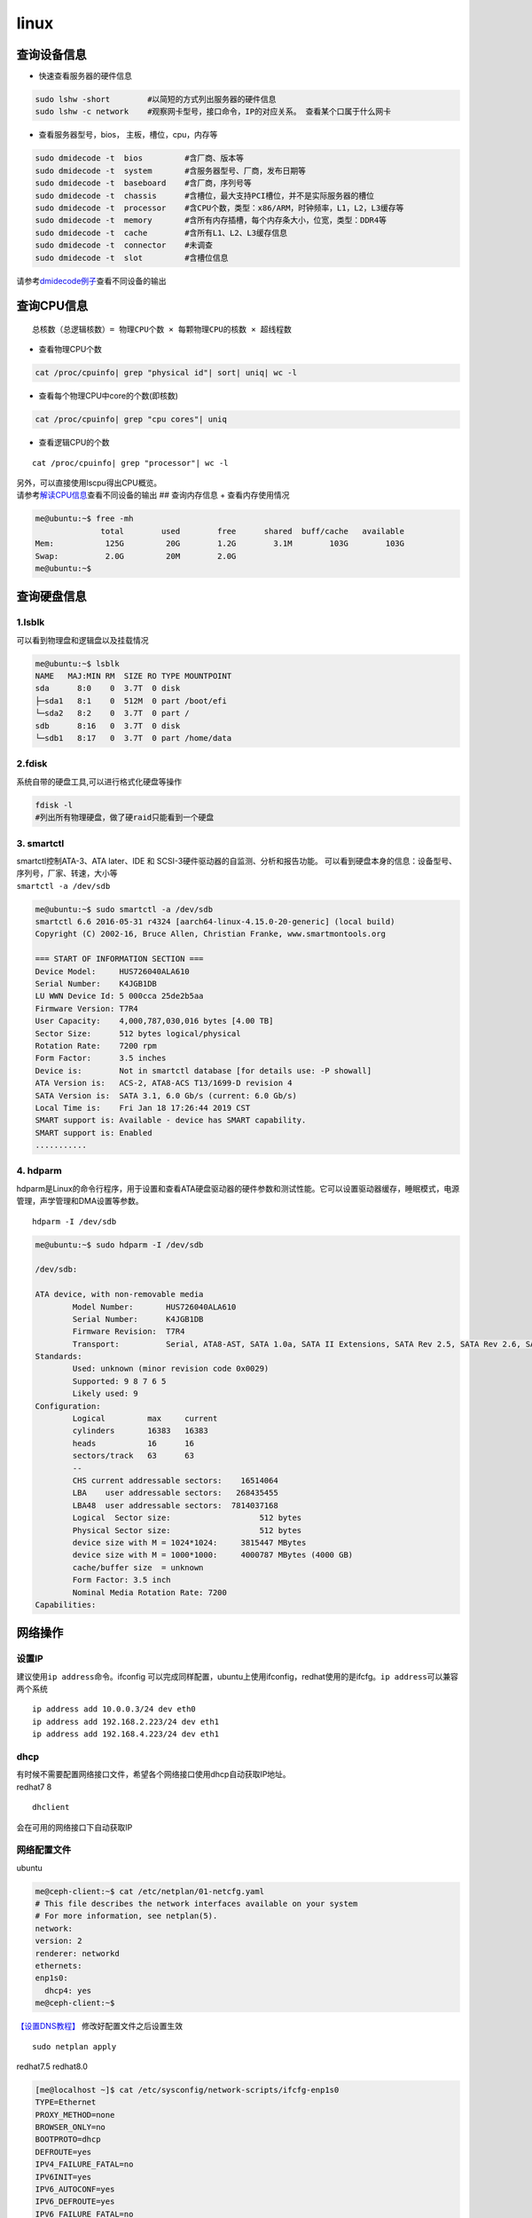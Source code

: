 ************************
linux
************************

查询设备信息
------------

-  快速查看服务器的硬件信息

.. code::

   sudo lshw -short        #以简短的方式列出服务器的硬件信息
   sudo lshw -c network    #观察网卡型号，接口命令，IP的对应关系。 查看某个口属于什么网卡

-  查看服务器型号，bios， 主板，槽位，cpu，内存等

.. code::

   sudo dmidecode -t  bios         #含厂商、版本等
   sudo dmidecode -t  system       #含服务器型号、厂商，发布日期等
   sudo dmidecode -t  baseboard    #含厂商，序列号等
   sudo dmidecode -t  chassis      #含槽位，最大支持PCI槽位，并不是实际服务器的槽位
   sudo dmidecode -t  processor    #含CPU个数，类型：x86/ARM，时钟频率，L1，L2，L3缓存等
   sudo dmidecode -t  memory       #含所有内存插槽，每个内存条大小，位宽，类型：DDR4等
   sudo dmidecode -t  cache        #含所有L1、L2、L3缓存信息
   sudo dmidecode -t  connector    #未调查
   sudo dmidecode -t  slot         #含槽位信息

请参考\ `dmidecode例子 <cpuinfo.md#dmidecode>`__\ 查看不同设备的输出

查询CPU信息
-----------

::

   总核数（总逻辑核数）= 物理CPU个数 × 每颗物理CPU的核数 × 超线程数

-  查看物理CPU个数

.. code:: shell-session

   cat /proc/cpuinfo| grep "physical id"| sort| uniq| wc -l

-  查看每个物理CPU中core的个数(即核数)

.. code:: shell-session

   cat /proc/cpuinfo| grep "cpu cores"| uniq

-  查看逻辑CPU的个数

::

   cat /proc/cpuinfo| grep "processor"| wc -l

| 另外，可以直接使用lscpu得出CPU概览。
| 请参考\ `解读CPU信息 <cpuinfo.md#lscpu>`__\ 查看不同设备的输出 ##
  查询内存信息 + 查看内存使用情况

.. code:: shell-session

   me@ubuntu:~$ free -mh
                 total        used        free      shared  buff/cache   available
   Mem:           125G         20G        1.2G        3.1M        103G        103G
   Swap:          2.0G         20M        2.0G
   me@ubuntu:~$

查询硬盘信息
------------

1.lsblk
~~~~~~~

可以看到物理盘和逻辑盘以及挂载情况

.. code:: shell-session

   me@ubuntu:~$ lsblk
   NAME   MAJ:MIN RM  SIZE RO TYPE MOUNTPOINT
   sda      8:0    0  3.7T  0 disk
   ├─sda1   8:1    0  512M  0 part /boot/efi
   └─sda2   8:2    0  3.7T  0 part /
   sdb      8:16   0  3.7T  0 disk
   └─sdb1   8:17   0  3.7T  0 part /home/data

2.fdisk
~~~~~~~

系统自带的硬盘工具,可以进行格式化硬盘等操作

.. code:: shell-session

   fdisk -l
   #列出所有物理硬盘，做了硬raid只能看到一个硬盘

3. smartctl
~~~~~~~~~~~

| smartctl控制ATA-3、ATA later、IDE 和
  SCSI-3硬件驱动器的自监测、分析和报告功能。
  可以看到硬盘本身的信息：设备型号、序列号，厂家、转速，大小等
| ``smartctl -a /dev/sdb``

.. code:: shell-session

   me@ubuntu:~$ sudo smartctl -a /dev/sdb
   smartctl 6.6 2016-05-31 r4324 [aarch64-linux-4.15.0-20-generic] (local build)
   Copyright (C) 2002-16, Bruce Allen, Christian Franke, www.smartmontools.org

   === START OF INFORMATION SECTION ===
   Device Model:     HUS726040ALA610
   Serial Number:    K4JGB1DB
   LU WWN Device Id: 5 000cca 25de2b5aa
   Firmware Version: T7R4
   User Capacity:    4,000,787,030,016 bytes [4.00 TB]
   Sector Size:      512 bytes logical/physical
   Rotation Rate:    7200 rpm
   Form Factor:      3.5 inches
   Device is:        Not in smartctl database [for details use: -P showall]
   ATA Version is:   ACS-2, ATA8-ACS T13/1699-D revision 4
   SATA Version is:  SATA 3.1, 6.0 Gb/s (current: 6.0 Gb/s)
   Local Time is:    Fri Jan 18 17:26:44 2019 CST
   SMART support is: Available - device has SMART capability.
   SMART support is: Enabled
   ...........

4. hdparm
~~~~~~~~~

hdparm是Linux的命令行程序，用于设置和查看ATA硬盘驱动器的硬件参数和测试性能。它可以设置驱动器缓存，睡眠模式，电源管理，声学管理和DMA设置等参数。

::

   hdparm -I /dev/sdb

.. code:: shell-session

   me@ubuntu:~$ sudo hdparm -I /dev/sdb

   /dev/sdb:

   ATA device, with non-removable media
           Model Number:       HUS726040ALA610
           Serial Number:      K4JGB1DB
           Firmware Revision:  T7R4
           Transport:          Serial, ATA8-AST, SATA 1.0a, SATA II Extensions, SATA Rev 2.5, SATA Rev 2.6, SATA Rev 3.0; Revision: ATA8-AST T13 Project D1697 Revision 0b
   Standards:
           Used: unknown (minor revision code 0x0029)
           Supported: 9 8 7 6 5
           Likely used: 9
   Configuration:
           Logical         max     current
           cylinders       16383   16383
           heads           16      16
           sectors/track   63      63
           --
           CHS current addressable sectors:    16514064
           LBA    user addressable sectors:   268435455
           LBA48  user addressable sectors:  7814037168
           Logical  Sector size:                   512 bytes
           Physical Sector size:                   512 bytes
           device size with M = 1024*1024:     3815447 MBytes
           device size with M = 1000*1000:     4000787 MBytes (4000 GB)
           cache/buffer size  = unknown
           Form Factor: 3.5 inch
           Nominal Media Rotation Rate: 7200
   Capabilities:

网络操作
--------

设置IP
~~~~~~

建议使用\ ``ip address``\ 命令。ifconfig
可以完成同样配置，ubuntu上使用ifconfig，redhat使用的是ifcfg。\ ``ip address``\ 可以兼容两个系统

::

   ip address add 10.0.0.3/24 dev eth0
   ip address add 192.168.2.223/24 dev eth1
   ip address add 192.168.4.223/24 dev eth1

dhcp
~~~~

| 有时候不需要配置网络接口文件，希望各个网络接口使用dhcp自动获取IP地址。
| redhat7 8

::

   dhclient

会在可用的网络接口下自动获取IP

网络配置文件
~~~~~~~~~~~~

ubuntu

.. code:: shell-session

   me@ceph-client:~$ cat /etc/netplan/01-netcfg.yaml
   # This file describes the network interfaces available on your system
   # For more information, see netplan(5).
   network:
   version: 2
   renderer: networkd
   ethernets:
   enp1s0:
     dhcp4: yes
   me@ceph-client:~$

`【设置DNS教程】 <https://www.tecmint.com/configure-network-static-ip-address-in-ubuntu/>`__
修改好配置文件之后设置生效

::

   sudo netplan apply

redhat7.5 redhat8.0

.. code:: shell-session

   [me@localhost ~]$ cat /etc/sysconfig/network-scripts/ifcfg-enp1s0
   TYPE=Ethernet
   PROXY_METHOD=none
   BROWSER_ONLY=no
   BOOTPROTO=dhcp
   DEFROUTE=yes
   IPV4_FAILURE_FATAL=no
   IPV6INIT=yes
   IPV6_AUTOCONF=yes
   IPV6_DEFROUTE=yes
   IPV6_FAILURE_FATAL=no
   IPV6_ADDR_GEN_MODE=stable-privacy
   NAME=enp1s0
   UUID=8d5bd07f-3342-424c-9a18-ef91be6cf514
   DEVICE=enp1s0
   ONBOOT=yes
   [me@localhost ~]$

主要修改\ ``BOOTPROTO=dhcp``\ 和\ ``ONBOOT=yes``\ 这两个选项 ###
重启网络

ubuntu18.04

.. code:: shell-session

   sudo systemctl restart systemd-networkd.service

redhat7.5 redhat8.0

.. code:: shell-session

   sudo systemctl restart NetworkManager

suse 15

.. code:: shell-session

   systemctl restart network

其他系统上各有不同，即使是ubuntu，也因为版本命令不一样，所以其他发行版请自行搜索。

-  抓包

在eth0上抓ping包，看是否有ping包到达

::

   tcpdump -v icmp -i eth0

查看网口对应的PCI设备
~~~~~~~~~~~~~~~~~~~~~

.. code:: shell

   ls -la /sys/class/net/

::

   total 0
   drwxr-xr-x  2 root root 0 May 31 23:57 .
   drwxr-xr-x 52 root root 0 Apr 14  2015 ..
   lrwxrwxrwx  1 root root 0 Apr 14  2015 eno1 -> ../../devices/pci0000:7c/0000:7c:00.0/0000:7d:00.0/net/eno1
   lrwxrwxrwx  1 root root 0 Apr 14  2015 eno2 -> ../../devices/pci0000:7c/0000:7c:00.0/0000:7d:00.1/net/eno2
   lrwxrwxrwx  1 root root 0 Apr 14  2015 eno3 -> ../../devices/pci0000:7c/0000:7c:00.0/0000:7d:00.2/net/eno3
   lrwxrwxrwx  1 root root 0 Apr 14  2015 eno4 -> ../../devices/pci0000:7c/0000:7c:00.0/0000:7d:00.3/net/eno4
   lrwxrwxrwx  1 root root 0 Apr 14  2015 enp189s0f0 -> ../../devices/pci0000:bc/0000:bc:00.0/0000:bd:00.0/net/enp189s0f0
   lrwxrwxrwx  1 root root 0 Apr 14  2015 enp189s0f1 -> ../../devices/pci0000:bc/0000:bc:00.0/0000:bd:00.1/net/enp189s0f1
   lrwxrwxrwx  1 root root 0 Apr 14  2015 enp189s0f2 -> ../../devices/pci0000:bc/0000:bc:00.0/0000:bd:00.2/net/enp189s0f2
   lrwxrwxrwx  1 root root 0 Apr 14  2015 enp189s0f3 -> ../../devices/pci0000:bc/0000:bc:00.0/0000:bd:00.3/net/enp189s0f3
   lrwxrwxrwx  1 root root 0 Apr 14  2015 lo -> ../../devices/virtual/net/lo

http代理
~~~~~~~~

有时候服务器需要经过代理服务器访问网络

::

   export http_proxy=http://192.168.1.212:8118

这个命令只对当前终端有效，关闭终端，或者重启机器都会失效。使用wegt
和curl时有用。yum的时无效的。

yum的代理需要在/etc/yum.conf下设置

文件操作
--------

-  修改文件所有者和文件所在组

::

   chgrp   用户名 文件名  -R
   chown   用户名 文件名  -R

   sudo chown -R me:me .[^.]*  #更改当前目录下所有的文件，包括隐藏文件的拥有者为me，组为me
   sudo chown -R me:me /home/me/code/linux/.[^.]*  更改linux目录下所有的文件，包括隐藏文件的拥有者为me，组为me

-  递归搜索当前目录下所有.h 文件中包含 linux_binfmt字符串的文件

::

   grep "linux_binfmt" -Ril --include=\*.h

-  查找ELF64_Sym在所有.h文件中的原型

::

   grep Elf64_Sym /usr/include/*.h | grep typedef
   find /etc/httpd/ -name httpd.conf

-  在linux目录中查找所有的\ ``*.h``\ ，并在这些文件中查找SYSCALL_VECTOR

::

   find linux -name *.h | xargs grep "SYSCALL_VECTOR"

-  从根目录开始查找所有扩展名为.log的文本文件，并找出包含”ERROR”的行

::

   find / -type f -name “*.log” | xargs grep “ERROR”

-  从当前目录开始查找所有扩展名为.in的文本文件，并找出包含”thermcontact”的行

::

   find . -name “*.in” | xargs grep “thermcontact”

-  查找系统库中包含 “getopt_long”函数的头文件

::

   find /usr/lib/ -name *.h | xargs grep "getopt_long"

-  查找指定指定文件类型

::

   find . -type d -name debug*

   b   block (buffered) special
   c   character (unbuffered) special
   d   directory
   p   named pipe (FIFO)
   f   regular file
   l   symbolic link
   s   socket
   D   door (Solaris)

-  设置深度

::

   find . -maxdepth 2

-  查找当前目录下所有文件中包含ibv_open_device的文件和行

::

   grep ibv_open_device -rn .

-  查找时忽略文件\ ``.java``\ 文件和\ ``.js``\ 文件

::

   grep -E "http"  . -R --exclude=*.{java,js}

-  查找时忽略tag文件

::

   grep show_interrupts . -rn --exclude-dir={.git} --exclude=tags --binary-files=without-match
   grep ibv_context -rn --exclude={GPATH,GRTAGS,GTAGS,tags}

-  查找时忽略目录\ ``.git``,\ ``res``,\ ``bin``

::

   grep -E "http"  . -R --exclude-dir={.git,res,bin}

-  设置环境变量排除目录或者文件

::

   export GREP_OPTIONS="--exclude-dir=\.svn --exclude-dir=\.git --exclude=tags --exclude=cscope\.out"

-  查找时忽略二进制文件

::

   grep rtc_init . -rn --exclude-dir={.git} --binary-files=without-match

-  查找文件并且ls

::

   find . -name verbs.h | xargs -n 1 ls -l

-  grep 显示匹配行的后面几行 -A选项

::

   dmidecode|grep "System Information" -A9

-  复制文件

::

   scp /home/a.txt root@192.168.1.199:/home/code/b.c

-  复制文件夹

::

   scp -r /home/code-project root@192.168.1.1991:/home/code-project

-  同步文件

::

   rsync -avzP /path/to/source/ user@192.168.1.5:/path/to/dest/

软件安装
--------

1.  查找软件包 ``yum search ~``

2.  | 列出所有可安装的软件包
    | >yum list

3.  列出所有可更新的软件包 >yumlist updates

4.  列出所有已安装的软件包 >yum list installed

5.  列出所有已安装但不在Yum Repository內的软件包 >yum list extras

6.  列出所指定软件包 >yum list~

7.  使用YUM获取软件包信息 >yum info~

8.  列出所有软件包的信息 >yum info

9.  列出所有可更新的软件包信息 >yum info updates

10. 列出所有已安裝的软件包信息 >yum info installed

11. 列出所有已安裝但不在Yum Repository內的软件包信息 >yum info extras

12. 列出软件包提供哪些文件 >yum provides~

| fdisk -l可以看到多个物理硬盘，做了硬raid只能看到一个硬盘
| ``cat /proc/cpuinfo查看cpu具体的信息`` 13. 查找不常见软件包 >rmadision
  -S

用户管理
--------

因为安装系统时没有为用户添加到管理员，所以无法执行sudo命令，系统提示

.. code:: shell-session

   [me@redhat75 ~]$ sudo vim /etc/sysconfig/network-scripts/ifcfg-eth0
   [sudo] password for me:
   me is not in the sudoers file.  This incident will be reported.

添加用户到sudo组 方法一：

::

   [root@redhat75 me]# usermod -a -G sudo me
   usermod: group 'sudo' does not exist

添加不成功，原因是默认没有sudo组，在安装系统时，账户默认是wheel组，wheel也有sudo权限。

::

   [root@redhat75 me]# usermod -a -G wheel me

方法二：

::

   visudo
   sudo update-alternatives --config editor     # visudo默认使用nano， 改变默认编辑器
   ## Allow root to run any commands anywhere
   root    ALL=(ALL)       ALL
   me      ALL=(ALL)       ALL

允许用户user1无密码执行sudo命令

::

    sudo visudo

    ## Same thing without a password
    # %wheel        ALL=(ALL)       NOPASSWD: ALL
    user1   ALL=(ALL)   NOPASSWD: ALL

::

修改用户主目录， 并且移动内容 -m ::

   usermod -m -s /bin/bash -d /newhome/username username

修改用户名 ::

   usermod -l new_name old_name


## 安装linux源码,安装内核源码

| sudo apt-get install linux-4.4-source-4.4
| xz -d linux-4.4-source-4.4.tar.xz
| sudo xz -d linux-4.4-source-4.4.tar.xz
| tar -xvf linux-4.4-source-4.4.tar
| sudo tar -xvf linux-4.4-source-4.4.tar

::

   Ubuntu

sudo apt-get update sudo apt-get install linux-source

#会在/usr/src下面安装当前内核版本的源码 me@ubuntu:~$ ls /usr/src/
linux-headers-4.15.0-29 linux-headers-4.15.0-29-generic
linux-source-4.15.0 linux-source-4.15.0.tar.bz2 me@ubuntu:~$ uname -a
Linux ubuntu 4.15.0-29-generic #31-Ubuntu SMP Tue Jul 17 15:41:03 UTC
2018 aarch64 aarch64 aarch64 GNU/Linux

::


   Redhat、CentOS

yum install kernel-devel Kernel-headers

::


   ## 校验md5
   计算文件的md5值
   ```shell-session
   me@ubuntu:~$ md5sum shrc
   5d17293b5f05e123c50b04e1cd1b9ff7  shrc

修改键盘布局
------------

有时候键盘布局可能不一样，导致按键错误，可以使用命令进行配置.一般选择1-4键盘

.. code:: shell-session

   sudo dpkg-reconfigure keyboard-configuration

.. code:: shell-session

   me@ubuntufio:~$ sudo dpkg-reconfigure keyboard-configuration
   Package configuration

            ┌──────────┤ Configuring keyboard-configuration ├───────────┐
            │ Please select the model of the keyboard of this machine.  │
            │                                                           │
            │ Keyboard model:                                           │
            │                                                           │
            │     DTK2000                                            ↑  │
            │     eMachines m6800 laptop                             ▒  │
            │     Ennyah DKB-1008                                    ▒  │
            │     Everex STEPnote                                    ▮  │
            │     FL90                                               ▒  │
            │     Fujitsu-Siemens Amilo laptop                       ▒  │
            │     Generic 101-key PC                                 ▒  │
            │     Generic 101-key PC (intl.)                         ▒  │
            │     Generic 104-key PC                                 ▒  │
            │     Generic 105-key PC (intl.)                         ↓  │
            │                                                           │
            │                                                           │
            │              <Ok>                  <Cancel>               │
            │                                                           │
            └───────────────────────────────────────────────────────────┘
